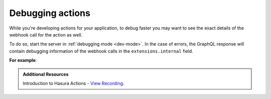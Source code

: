 .. meta::
   :description: Deriving Hasura actions
   :keywords: hasura, docs, actions, debug, debugging

.. _debugging_actions:

Debugging actions
=================

.. contents:: Table of contents
  :backlinks: none
  :depth: 1
  :local:

While you're developing actions for your application, to debug faster you may
want to see the exact details of the webhook call for the action
as well.

To do so, start the server in :ref:`debugging mode <dev-mode>`.
In the case of errors, the GraphQL response will contain debugging information
of the webhook calls in the ``extensions.internal`` field.

**For example**:

.. graphiql::
  :view_only:
  :query:
    mutation {
        create_user(email: "foo@bar.com", name: "Foo"){
          id
          user {
            name
            email
          }
        }
      }
  :response:
    {
      "errors": [
        {
          "message": "expecting object or array of objects for action webhook response",
          "extensions": {
            "code": "parse-failed",
            "path": "$",
            "internal": {
              "error": "expecting object or array of objects for action webhook response",
              "response": {
                "status": 200,
                "headers": [
                  {
                    "value": "application/json",
                    "name": "Content-Type"
                  }
                ],
                "body": "[incorrect response]"
              },
              "request": {
                "url": "http://127.0.0.1:5593/invalid-response",
                "headers": [],
                "body": {
                  "action": {
                    "name": "create_user"
                  },
                  "session_variables": {
                    "x-hasura-role": "admin"
                  },
                  "input": {
                    "email": "foo@boo.com",
                    "name": "Foo"
                  }
                }
              }
            }
          }
        }
      ]
    }
    
.. admonition:: Additional Resources

  Introduction to Hasura Actions - `View Recording <https://hasura.io/events/webinar/hasura-actions/?pg=docs&plcmt=body&cta=view-recording&tech=>`__.
